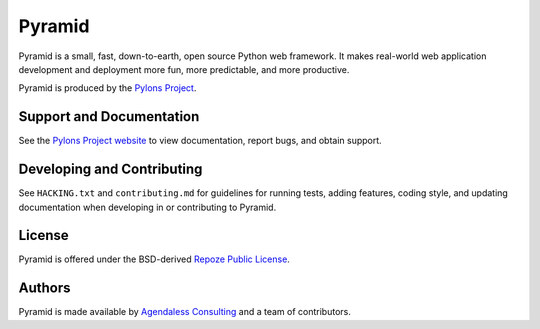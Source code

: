 Pyramid
=======

.. image:: https://travis-ci.org/Pylons/pyramid.png?branch=1.6-branch
        :target: https://travis-ci.org/Pylons/pyramid

.. image:: https://readthedocs.org/projects/pyramid/badge/?version=master
        :target: http://docs.pylonsproject.org/projects/pyramid/en/master/
        :alt: Master Documentation Status

.. image:: https://readthedocs.org/projects/pyramid/badge/?version=latest
        :target: http://docs.pylonsproject.org/projects/pyramid/en/latest/
        :alt: Latest Documentation Status

.. image:: https://img.shields.io/badge/irc-freenode-blue.svg
        :target: https://webchat.freenode.net/?channels=pyramid
        :alt: IRC Freenode

Pyramid is a small, fast, down-to-earth, open source Python web framework. It
makes real-world web application development and deployment more fun, more
predictable, and more productive.

Pyramid is produced by the `Pylons Project <http://pylonsproject.org/>`_.

Support and Documentation
-------------------------

See the `Pylons Project website <http://pylonsproject.org/>`_ to view
documentation, report bugs, and obtain support.

Developing and Contributing
---------------------------

See ``HACKING.txt`` and ``contributing.md`` for guidelines for running tests,
adding features, coding style, and updating documentation when developing in or
contributing to Pyramid.

License
-------

Pyramid is offered under the BSD-derived `Repoze Public License
<http://repoze.org/license.html>`_.

Authors
-------

Pyramid is made available by `Agendaless Consulting <http://agendaless.com>`_
and a team of contributors.

